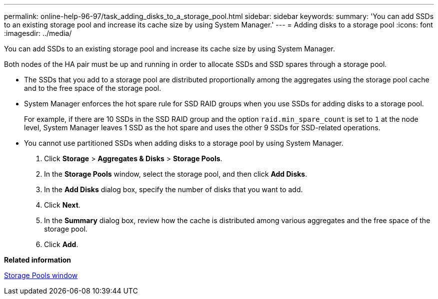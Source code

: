 ---
permalink: online-help-96-97/task_adding_disks_to_a_storage_pool.html
sidebar: sidebar
keywords: 
summary: 'You can add SSDs to an existing storage pool and increase its cache size by using System Manager.'
---
= Adding disks to a storage pool
:icons: font
:imagesdir: ../media/

[.lead]
You can add SSDs to an existing storage pool and increase its cache size by using System Manager.

Both nodes of the HA pair must be up and running in order to allocate SSDs and SSD spares through a storage pool.

* The SSDs that you add to a storage pool are distributed proportionally among the aggregates using the storage pool cache and to the free space of the storage pool.
* System Manager enforces the hot spare rule for SSD RAID groups when you use SSDs for adding disks to a storage pool.
+
For example, if there are 10 SSDs in the SSD RAID group and the option `raid.min_spare_count` is set to `1` at the node level, System Manager leaves 1 SSD as the hot spare and uses the other 9 SSDs for SSD-related operations.

* You cannot use partitioned SSDs when adding disks to a storage pool by using System Manager.

. Click *Storage* > *Aggregates & Disks* > *Storage Pools*.
. In the *Storage Pools* window, select the storage pool, and then click *Add Disks*.
. In the *Add Disks* dialog box, specify the number of disks that you want to add.
. Click *Next*.
. In the *Summary* dialog box, review how the cache is distributed among various aggregates and the free space of the storage pool.
. Click *Add*.

*Related information*

xref:reference_storage_pools_window.adoc[Storage Pools window]
